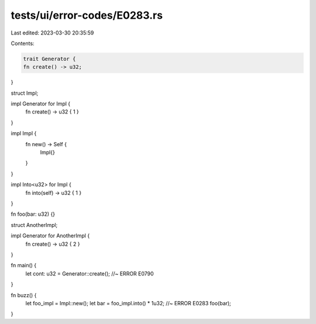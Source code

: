 tests/ui/error-codes/E0283.rs
=============================

Last edited: 2023-03-30 20:35:59

Contents:

.. code-block:: rs

    trait Generator {
    fn create() -> u32;
}

struct Impl;

impl Generator for Impl {
    fn create() -> u32 { 1 }
}

impl Impl {
    fn new() -> Self {
        Impl{}
    }
}

impl Into<u32> for Impl {
    fn into(self) -> u32 { 1 }
}

fn foo(bar: u32) {}

struct AnotherImpl;

impl Generator for AnotherImpl {
    fn create() -> u32 { 2 }
}

fn main() {
    let cont: u32 = Generator::create(); //~ ERROR E0790
}

fn buzz() {
    let foo_impl = Impl::new();
    let bar = foo_impl.into() * 1u32; //~ ERROR E0283
    foo(bar);
}


